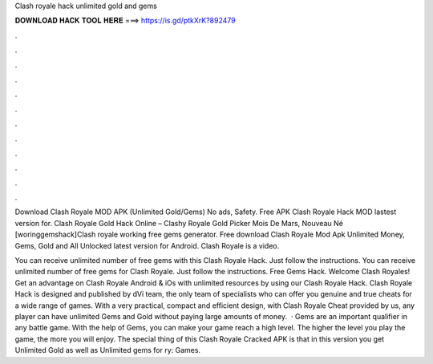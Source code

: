 Clash royale hack unlimited gold and gems



𝐃𝐎𝐖𝐍𝐋𝐎𝐀𝐃 𝐇𝐀𝐂𝐊 𝐓𝐎𝐎𝐋 𝐇𝐄𝐑𝐄 ===> https://is.gd/ptkXrK?892479



.



.



.



.



.



.



.



.



.



.



.



.

Download Clash Royale MOD APK (Unlimited Gold/Gems) No ads, Safety. Free APK Clash Royale Hack MOD lastest version for. Clash Royale Gold Hack Online – Clashy Royale Gold Picker Mois De Mars, Nouveau Né [woringgemshack]Clash royale working free gems generator. Free download Clash Royale Mod Apk Unlimited Money, Gems, Gold and All Unlocked latest version for Android. Clash Royale is a video.

You can receive unlimited number of free gems with this Clash Royale Hack. Just follow the instructions. You can receive unlimited number of free gems for Clash Royale. Just follow the instructions. Free Gems Hack. Welcome Clash Royales! Get an advantage on Clash Royale Android & iOs with unlimited resources by using our Clash Royale Hack. Clash Royale Hack is designed and published by dVi team, the only team of specialists who can offer you genuine and true cheats for a wide range of games. With a very practical, compact and efficient design, with Clash Royale Cheat provided by us, any player can have unlimited Gems and Gold without paying large amounts of money.  · Gems are an important qualifier in any battle game. With the help of Gems, you can make your game reach a high level. The higher the level you play the game, the more you will enjoy. The special thing of this Clash Royale Cracked APK is that in this version you get Unlimited Gold as well as Unlimited gems for ry: Games.
